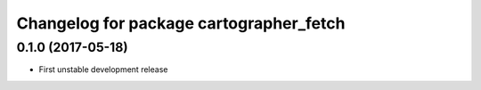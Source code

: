 ^^^^^^^^^^^^^^^^^^^^^^^^^^^^^^^^^^^^^^^^
Changelog for package cartographer_fetch
^^^^^^^^^^^^^^^^^^^^^^^^^^^^^^^^^^^^^^^^

0.1.0 (2017-05-18)
------------------
* First unstable development release
